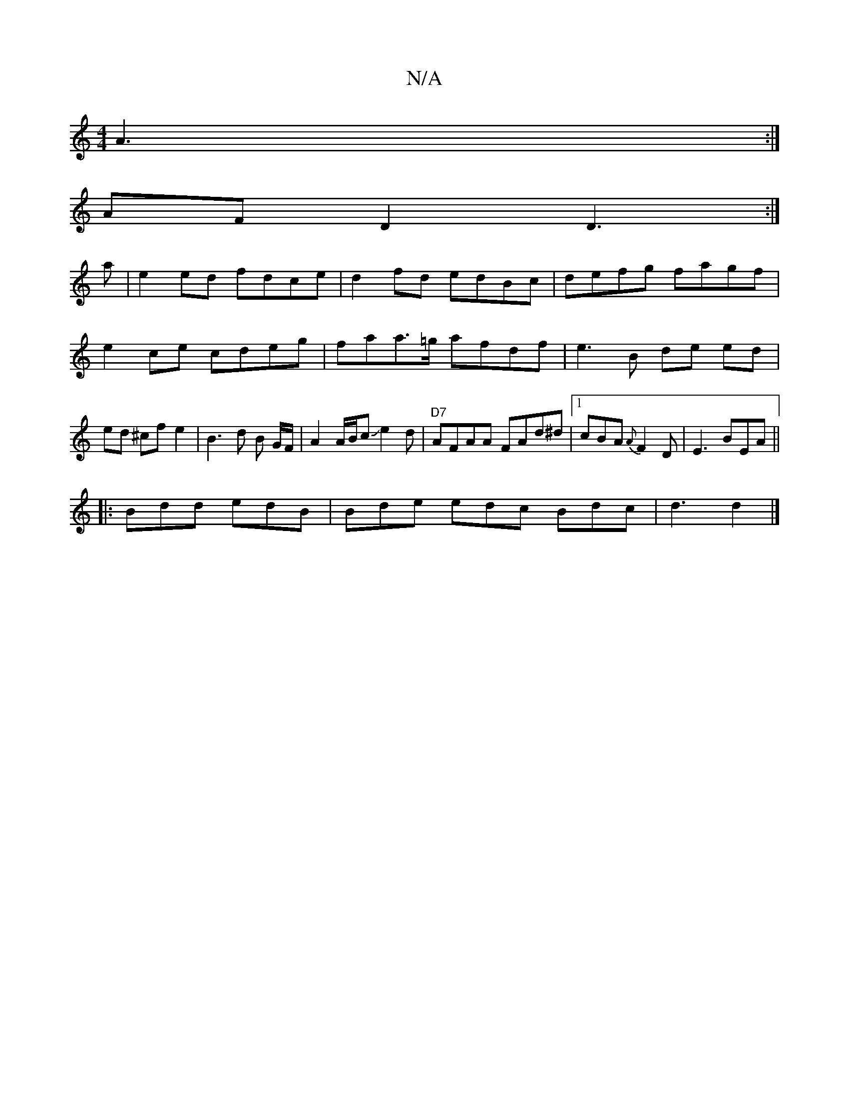 X:1
T:N/A
M:4/4
R:N/A
K:Cmajor
A3:|
AFD2 D3:|
a|e2ed fdce|d2fd edBc|defg fagf|e2ce cdeg|faa>=g afdf|e3B de ed | ed ^cf e2 | B3 d B G/F/|A2 A/2B/2cJe2 d | "D7"AFAA FAd^d |1 cBA {A}F2D|E3 BEA ||
|:Bdd edB|Bde edc Bdc | d3 d2|]

M:32 